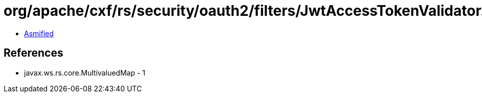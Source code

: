 = org/apache/cxf/rs/security/oauth2/filters/JwtAccessTokenValidator.class

 - link:JwtAccessTokenValidator-asmified.java[Asmified]

== References

 - javax.ws.rs.core.MultivaluedMap - 1
